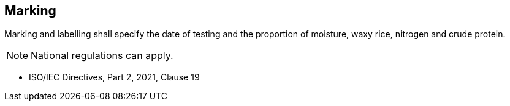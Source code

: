 [[cls-9]]
== Marking

Marking and labelling shall specify the date of testing and the proportion of moisture, waxy rice, nitrogen and crude protein.

NOTE: National regulations can apply.

[reviewer=ISO,from=cls-8,to=cls-9]
****
* ISO/IEC Directives, Part 2, 2021, Clause 19
****
